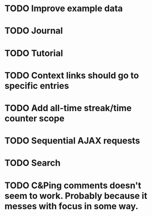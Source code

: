 * TODO Improve example data
* TODO Journal
* TODO Tutorial
* TODO Context links should go to specific entries
* TODO Add all-time streak/time counter scope
* TODO Sequential AJAX requests
* TODO Search
* TODO C&Ping comments doesn't seem to work. Probably because it messes with focus in some way.
